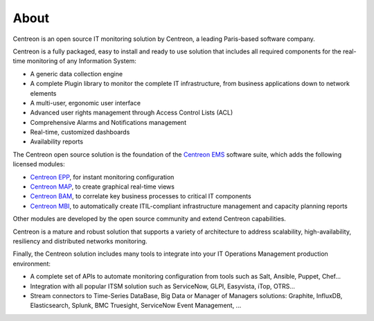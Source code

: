 #####
About
#####

Centreon is an open source IT monitoring solution by Centreon, a leading
Paris-based software company.

Centreon is a fully packaged, easy to install and ready to use solution that
includes all required components for the real-time monitoring of any Information
System:

* A generic data collection engine
* A complete Plugin library to monitor the complete IT infrastructure, from business applications down to network elements
* A multi-user, ergonomic user interface
* Advanced user rights management through Access Control Lists (ACL)
* Comprehensive Alarms and Notifications management
* Real-time, customized dashboards
* Availability reports

The Centreon open source solution is the foundation of the 
`Centreon EMS <https://www.centreon.com/solutions/centreon-ems/>`_
software suite, which adds the following licensed modules:

* `Centreon EPP <https://www.centreon.com/solutions/centreon-epp/>`_, for instant monitoring configuration
* `Centreon MAP <https://www.centreon.com/solutions/centreon-map/>`_, to create graphical real-time views
* `Centreon BAM <https://www.centreon.com/solutions/centreon-bam/>`_, to correlate key business processes to critical IT components
* `Centreon MBI <https://www.centreon.com/solutions/centreon-mbi/>`_, to automatically create ITIL-compliant infrastructure management and capacity planning reports

Other modules are developed by the open source community and extend Centreon capabilities.

Centreon is a mature and robust solution that supports a variety of architecture to address scalability, high-availability, resiliency and distributed networks monitoring.

Finally, the Centreon solution includes many tools to integrate into your IT Operations Management production environment:

* A complete set of APIs to automate monitoring configuration from tools such as Salt, Ansible, Puppet, Chef…
* Integration with all popular ITSM solution such as ServiceNow, GLPI, Easyvista, iTop, OTRS…
* Stream connectors to Time-Series DataBase, Big Data or Manager of Managers solutions: Graphite, InfluxDB, Elasticsearch, Splunk, BMC Truesight, ServiceNow Event Management, ...
